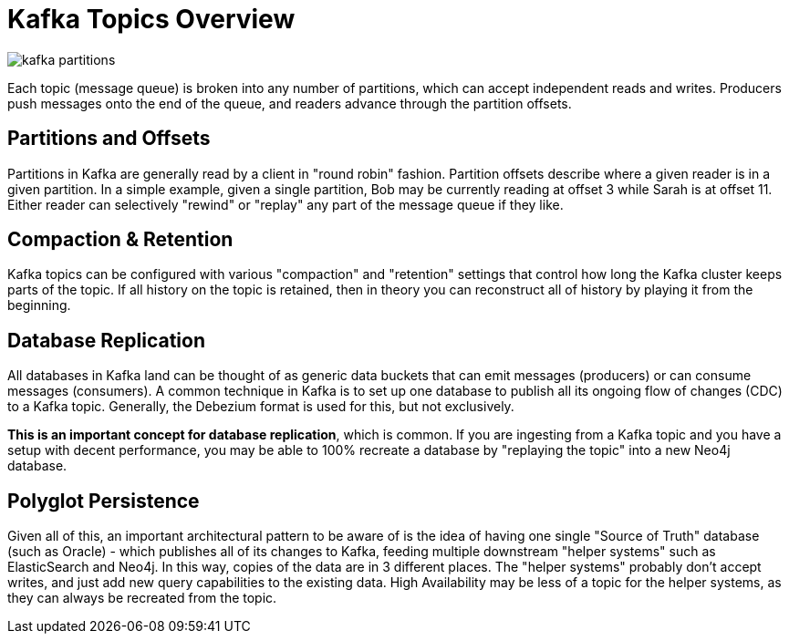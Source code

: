 = Kafka Topics Overview

image::kafka-partitions.png[align="center"]

Each topic (message queue) is broken into any number of partitions, which can accept independent reads and writes. Producers push messages onto the end of the queue, and readers advance through the partition offsets.

== Partitions and Offsets

Partitions in Kafka are generally read by a client in "round robin" fashion. Partition offsets describe where a given reader is in a given partition. In a simple example, given a single partition, Bob may be currently reading at offset 3 while Sarah is at offset 11. Either reader can selectively "rewind" or "replay" any part of the message queue if they like.

== Compaction & Retention

Kafka topics can be configured with various "compaction" and "retention" settings that control how long the Kafka cluster keeps parts of the topic. If all history on the topic is retained, then in theory you can reconstruct all of history by playing it from the beginning.

== Database Replication

All databases in Kafka land can be thought of as generic data buckets that can emit messages (producers) or can consume messages (consumers). A common technique in Kafka is to set up one database to publish all its ongoing flow of changes (CDC) to a Kafka topic. Generally, the Debezium format is used for this, but not exclusively.

**This is an important concept for database replication**, which is common. If you are ingesting from a Kafka topic and you have a setup with decent performance, you may be able to 100% recreate a database by "replaying the topic" into a new Neo4j database.

== Polyglot Persistence

Given all of this, an important architectural pattern to be aware of is the idea of having one single "Source of Truth" database (such as Oracle) - which publishes all of its changes to Kafka, feeding multiple downstream "helper systems" such as ElasticSearch and Neo4j. In this way, copies of the data are in 3 different places. The "helper systems" probably don't accept writes, and just add new query capabilities to the existing data. High Availability may be less of a topic for the helper systems, as they can always be recreated from the topic.

